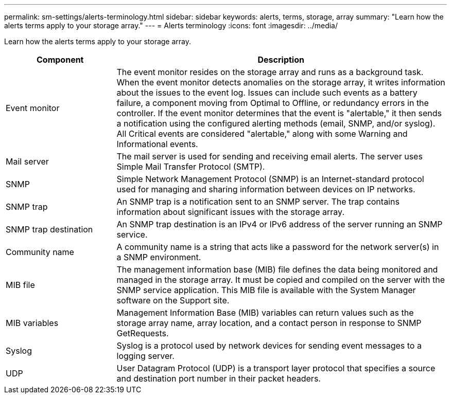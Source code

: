 ---
permalink: sm-settings/alerts-terminology.html
sidebar: sidebar
keywords: alerts, terms, storage, array
summary: "Learn how the alerts terms apply to your storage array."
---
= Alerts terminology
:icons: font
:imagesdir: ../media/

[.lead]
Learn how the alerts terms apply to your storage array.

[cols="1a,3a",options="header"]
|===
| Component| Description
a|
Event monitor
a|
The event monitor resides on the storage array and runs as a background task. When the event monitor detects anomalies on the storage array, it writes information about the issues to the event log. Issues can include such events as a battery failure, a component moving from Optimal to Offline, or redundancy errors in the controller. If the event monitor determines that the event is "alertable," it then sends a notification using the configured alerting methods (email, SNMP, and/or syslog). All Critical events are considered "alertable," along with some Warning and Informational events.
a|
Mail server
a|
The mail server is used for sending and receiving email alerts. The server uses Simple Mail Transfer Protocol (SMTP).
a|
SNMP
a|
Simple Network Management Protocol (SNMP) is an Internet-standard protocol used for managing and sharing information between devices on IP networks.
a|
SNMP trap
a|
An SNMP trap is a notification sent to an SNMP server. The trap contains information about significant issues with the storage array.
a|
SNMP trap destination
a|
An SNMP trap destination is an IPv4 or IPv6 address of the server running an SNMP service.
a|
Community name
a|
A community name is a string that acts like a password for the network server(s) in a SNMP environment.
a|
MIB file
a|
The management information base (MIB) file defines the data being monitored and managed in the storage array. It must be copied and compiled on the server with the SNMP service application. This MIB file is available with the System Manager software on the Support site.
a|
MIB variables
a|
Management Information Base (MIB) variables can return values such as the storage array name, array location, and a contact person in response to SNMP GetRequests.
a|
Syslog
a|
Syslog is a protocol used by network devices for sending event messages to a logging server.
a|
UDP
a|
User Datagram Protocol (UDP) is a transport layer protocol that specifies a source and destination port number in their packet headers.
|===
